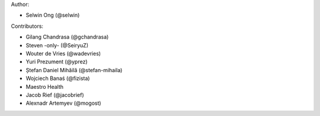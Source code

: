Author:

* Selwin Ong (@selwin)

Contributors:

* Gilang Chandrasa (@gchandrasa)
* Steven -only- (@SeiryuZ)
* Wouter de Vries (@wadevries)
* Yuri Prezument (@yprez)
* Ștefan Daniel Mihăilă (@stefan-mihaila)
* Wojciech Banaś (@fizista)
* Maestro Health
* Jacob Rief (@jacobrief)
* Alexnadr Artemyev (@mogost)
